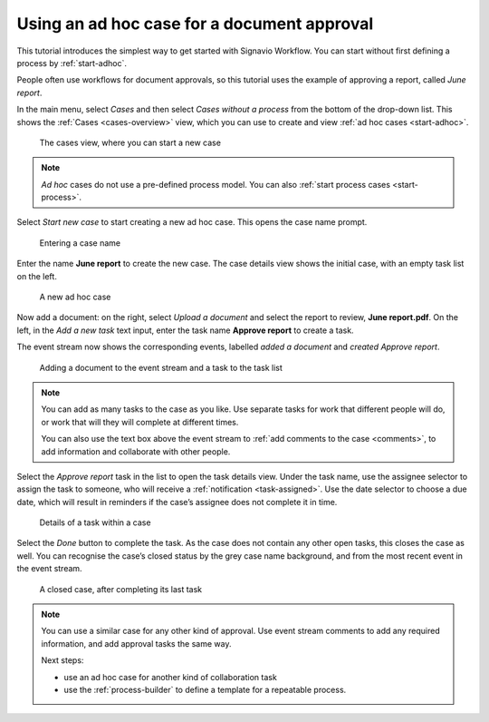 .. _tutorial-ad-hoc:

Using an ad hoc case for a document approval
--------------------------------------------

This tutorial introduces the simplest way to get started with Signavio Workflow.
You can start without first defining a process by :ref:`start-adhoc`.

People often use workflows for document approvals, so this tutorial uses the example of approving a report, called *June report*.

In the main menu, select *Cases* and then select *Cases without a process* from the bottom of the drop-down list.
This shows the :ref:`Cases <cases-overview>` view, which you can use to create and view :ref:`ad hoc cases <start-adhoc>`.

.. figure:: /_static/images/tutorials/ad-hoc/cases.png

   The cases view, where you can start a new case

.. note:: *Ad hoc* cases do not use a pre-defined process model.
   You can also :ref:`start process cases <start-process>`.

Select *Start new case* to start creating a new ad hoc case.
This opens the case name prompt.

.. figure:: /_static/images/cases/create/name-case.png

   Entering a case name

Enter the name **June report** to create the new case.
The case details view shows the initial case, with an empty task list on the left.

.. figure:: /_static/images/tutorials/ad-hoc/new.png

   A new ad hoc case

Now add a document: on the right, select *Upload a document* and select the report to review, **June report.pdf**.
On the left, in the *Add a new task* text input, enter the task name **Approve report** to create a task.

The event stream now shows the corresponding events, labelled *added a document* and *created Approve report*.

.. figure:: /_static/images/tutorials/ad-hoc/document-task.png

   Adding a document to the event stream and a task to the task list

.. note:: You can add as many tasks to the case as you like.
   Use separate tasks for work that different people will do, or work that will they will complete at different times.
   
   You can also use the text box above the event stream to :ref:`add comments to the case <comments>`, to add information and collaborate with other people.

Select the *Approve report* task in the list to open the task details view.
Under the task name, use the assignee selector to assign the task to someone, who will receive a :ref:`notification <task-assigned>`.
Use the date selector to choose a due date, which will result in reminders if the case’s assignee does not complete it in time.

.. figure:: /_static/images/tutorials/ad-hoc/task.png

   Details of a task within a case

Select the *Done* button to complete the task.
As the case does not contain any other open tasks, this closes the case as well.
You can recognise the case’s closed status by the grey case name background, and from the most recent event in the event stream.

.. figure:: /_static/images/tutorials/ad-hoc/closed.png

   A closed case, after completing its last task


.. note:: You can use a similar case for any other kind of approval.
   Use event stream comments to add any required information, and add approval tasks the same way.

   Next steps:
   
   * use an ad hoc case for another kind of collaboration task
   * use the :ref:`process-builder` to define a template for a repeatable process.

